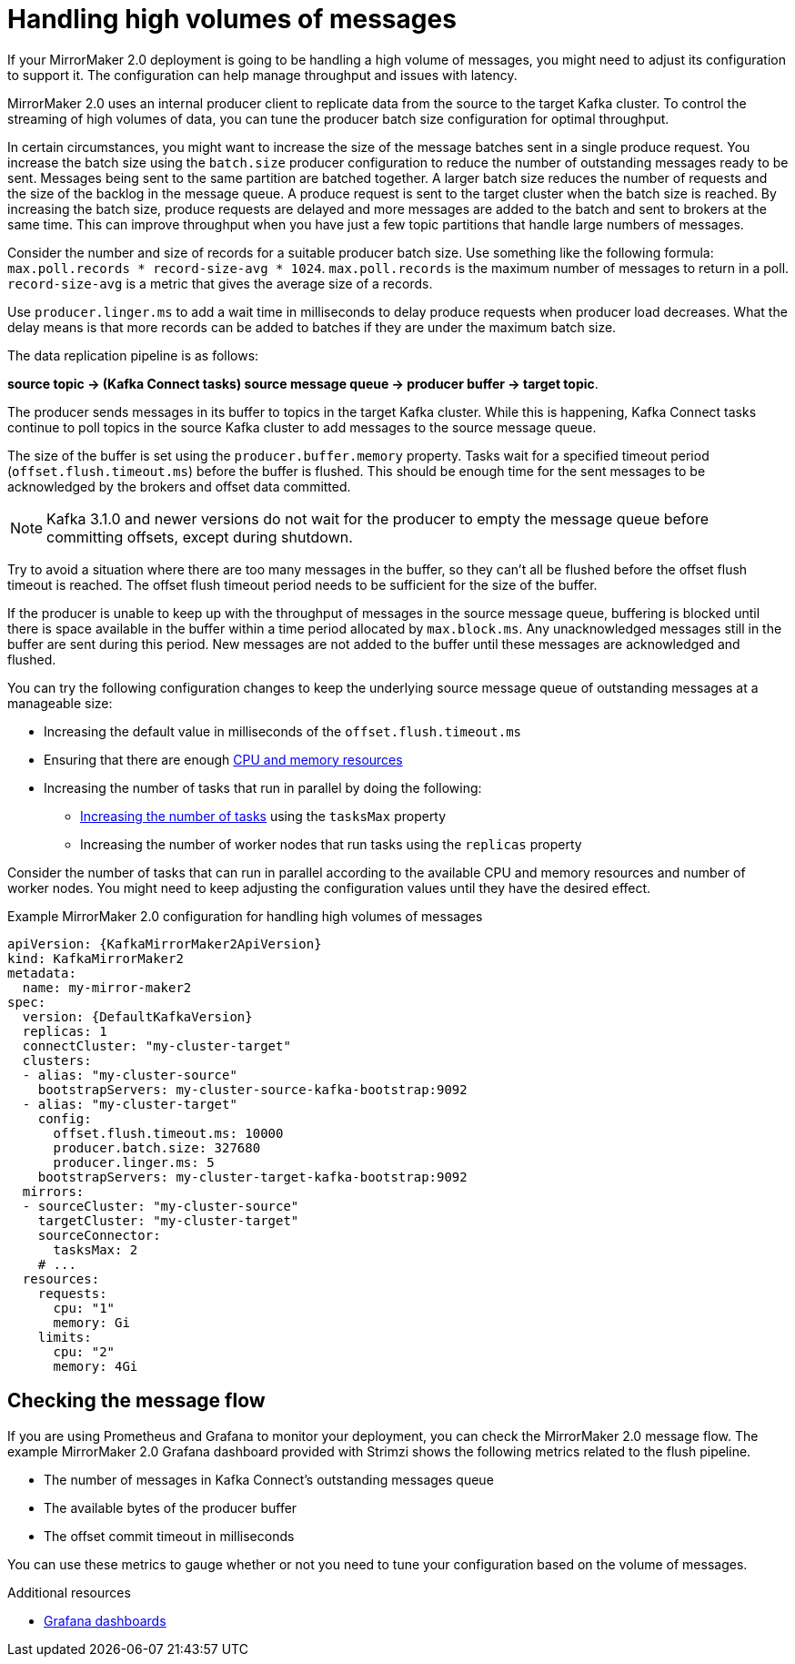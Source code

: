 // Module included in the following assemblies:
//
// assembly-config-mirrormaker2.adoc

[id='con-mirrormaker-high-volume-messages-{context}']
= Handling high volumes of messages

[role="_abstract"]
If your MirrorMaker 2.0 deployment is going to be handling a high volume of messages, you might need to adjust its configuration to support it. 
The configuration can help manage throughput and issues with latency. 

MirrorMaker 2.0 uses an internal producer client to replicate data from the source to the target Kafka cluster. 
To control the streaming of high volumes of data, you can tune the producer batch size configuration for optimal throughput. 

In certain circumstances, you might want to increase the size of the message batches sent in a single produce request.
You increase the batch size using the `batch.size` producer configuration to reduce the number of outstanding messages ready to be sent.
Messages being sent to the same partition are batched together.
A larger batch size reduces the number of requests and the size of the backlog in the message queue.
A produce request is sent to the target cluster when the batch size is reached.
By increasing the batch size, produce requests are delayed and more messages are added to the batch and sent to brokers at the same time.  
This can improve throughput when you have just a few topic partitions that handle large numbers of messages.  

Consider the number and size of records for a suitable producer batch size. 
Use something like the following formula: `max.poll.records * record-size-avg * 1024`. 
`max.poll.records` is the maximum number of messages to return in a poll. 
`record-size-avg` is a metric that gives the average size of a records. 

Use `producer.linger.ms` to add a wait time in milliseconds to delay produce requests when producer load decreases. 
What the delay means is that more records can be added to batches if they are under the maximum batch size.       

The data replication pipeline is as follows:

*source topic -> (Kafka Connect tasks) source message queue -> producer buffer -> target topic*.

The producer sends messages in its buffer to topics in the target Kafka cluster.
While this is happening, Kafka Connect tasks continue to poll topics in the source Kafka cluster to add messages to the source message queue.

The size of the buffer is set using the `producer.buffer.memory` property. 
Tasks wait for a specified timeout period (`offset.flush.timeout.ms`) before the buffer is flushed. 
This should be enough time for the sent messages to be acknowledged by the brokers and offset data committed. 

NOTE: Kafka 3.1.0 and newer versions do not wait for the producer to empty the message queue before committing offsets, except during shutdown.

Try to avoid a situation where there are too many messages in the buffer, so they can't all be flushed before the offset flush timeout is reached.
The offset flush timeout period needs to be sufficient for the size of the buffer.

If the producer is unable to keep up with the throughput of messages in the source message queue, buffering is blocked until there is space available in the buffer within a time period allocated by `max.block.ms`.
Any unacknowledged messages still in the buffer are sent during this period.
New messages are not added to the buffer until these messages are acknowledged and flushed.

You can try the following configuration changes to keep the underlying source message queue of outstanding messages at a manageable size:

* Increasing the default value in milliseconds of the `offset.flush.timeout.ms`
* Ensuring that there are enough xref:con-common-configuration-resources-reference[CPU and memory resources]
* Increasing the number of tasks that run in parallel by doing the following:
** xref:con-mirrormaker-tasks-max-{context}[Increasing the number of tasks] using the `tasksMax` property
** Increasing the number of worker nodes that run tasks using the `replicas` property

Consider the number of tasks that can run in parallel according to the available CPU and memory resources and number of worker nodes. 
You might need to keep adjusting the configuration values until they have the desired effect.

.Example MirrorMaker 2.0 configuration for handling high volumes of messages
[source,yaml,subs="+quotes,attributes"]
----
apiVersion: {KafkaMirrorMaker2ApiVersion}
kind: KafkaMirrorMaker2
metadata:
  name: my-mirror-maker2
spec:
  version: {DefaultKafkaVersion}
  replicas: 1
  connectCluster: "my-cluster-target"
  clusters:
  - alias: "my-cluster-source"
    bootstrapServers: my-cluster-source-kafka-bootstrap:9092
  - alias: "my-cluster-target"
    config:
      offset.flush.timeout.ms: 10000
      producer.batch.size: 327680
      producer.linger.ms: 5
    bootstrapServers: my-cluster-target-kafka-bootstrap:9092
  mirrors:
  - sourceCluster: "my-cluster-source"
    targetCluster: "my-cluster-target"
    sourceConnector:
      tasksMax: 2
    # ...
  resources: 
    requests:
      cpu: "1"
      memory: Gi
    limits:
      cpu: "2"
      memory: 4Gi      
----

== Checking the message flow

If you are using Prometheus and Grafana to monitor your deployment, you can check the MirrorMaker 2.0 message flow.
The example MirrorMaker 2.0 Grafana dashboard provided with Strimzi shows the following metrics related to the flush pipeline.

* The number of messages in Kafka Connect's outstanding messages queue
* The available bytes of the producer buffer
* The offset commit timeout in milliseconds

You can use these metrics to gauge whether or not you need to tune your configuration based on the volume of messages.

[role="_additional-resources"]
.Additional resources

* link:{BookURLDeploying}#assembly-metrics-setup-{context}[Grafana dashboards^]
